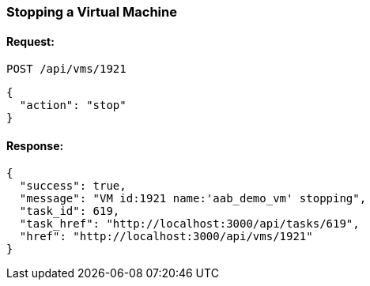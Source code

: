 
[[stop-a-vm]]
=== Stopping a Virtual Machine

==== Request:

----
POST /api/vms/1921
----

[source,json]
----
{
  "action": "stop"
}
----

==== Response:

[source,json]
----
{
  "success": true,
  "message": "VM id:1921 name:'aab_demo_vm' stopping",
  "task_id": 619,
  "task_href": "http://localhost:3000/api/tasks/619",
  "href": "http://localhost:3000/api/vms/1921"
}
----
